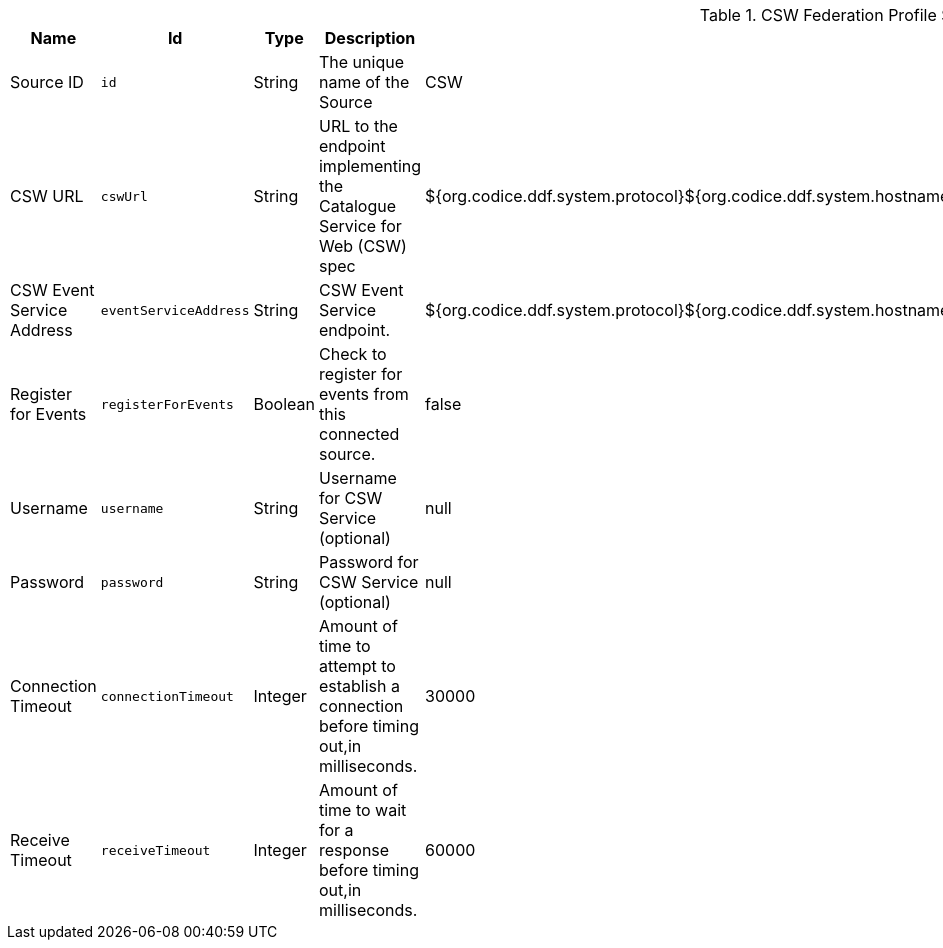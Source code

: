 :title: CSW Federation Profile Source
:id: Csw_Federation_Profile_Source
:type: table
:status: published
:application: ${ddf-spatial}
:summary: ${branding}'s full-fidelity CSW Federation Profile. Use this when federating to a ${ddf-branding}-based system.

.[[Csw_Federation_Profile_Source]]CSW Federation Profile Source
[cols="1,1m,1,3,1,1" options="header"]
|===

|Name
|Id
|Type
|Description
|Default Value
|Required

|Source ID
|id
|String
|The unique name of the Source
|CSW
|true

|CSW URL
|cswUrl
|String
|URL to the endpoint implementing the Catalogue Service for Web (CSW) spec
|${org.codice.ddf.system.protocol}${org.codice.ddf.system.hostname}:${org.codice.ddf.system.port}${org.codice.ddf.system.rootContext}/csw
|true

|CSW Event Service Address
|eventServiceAddress
|String
|CSW Event Service endpoint.
|${org.codice.ddf.system.protocol}${org.codice.ddf.system.hostname}:${org.codice.ddf.system.port}${org.codice.ddf.system.rootContext}/csw/subscription
|false

|Register for Events
|registerForEvents
|Boolean
|Check to register for events from this connected source.
|false
|false

|Username
|username
|String
|Username for CSW Service (optional)
|null
|false

|Password
|password
|String
|Password for CSW Service (optional)
|null
|false

|Connection Timeout
|connectionTimeout
|Integer
|Amount of time to attempt to establish a connection before timing out,in milliseconds.
|30000
|true

|Receive Timeout
|receiveTimeout
|Integer
|Amount of time to wait for a response before timing out,in milliseconds.
|60000
|true

|===
